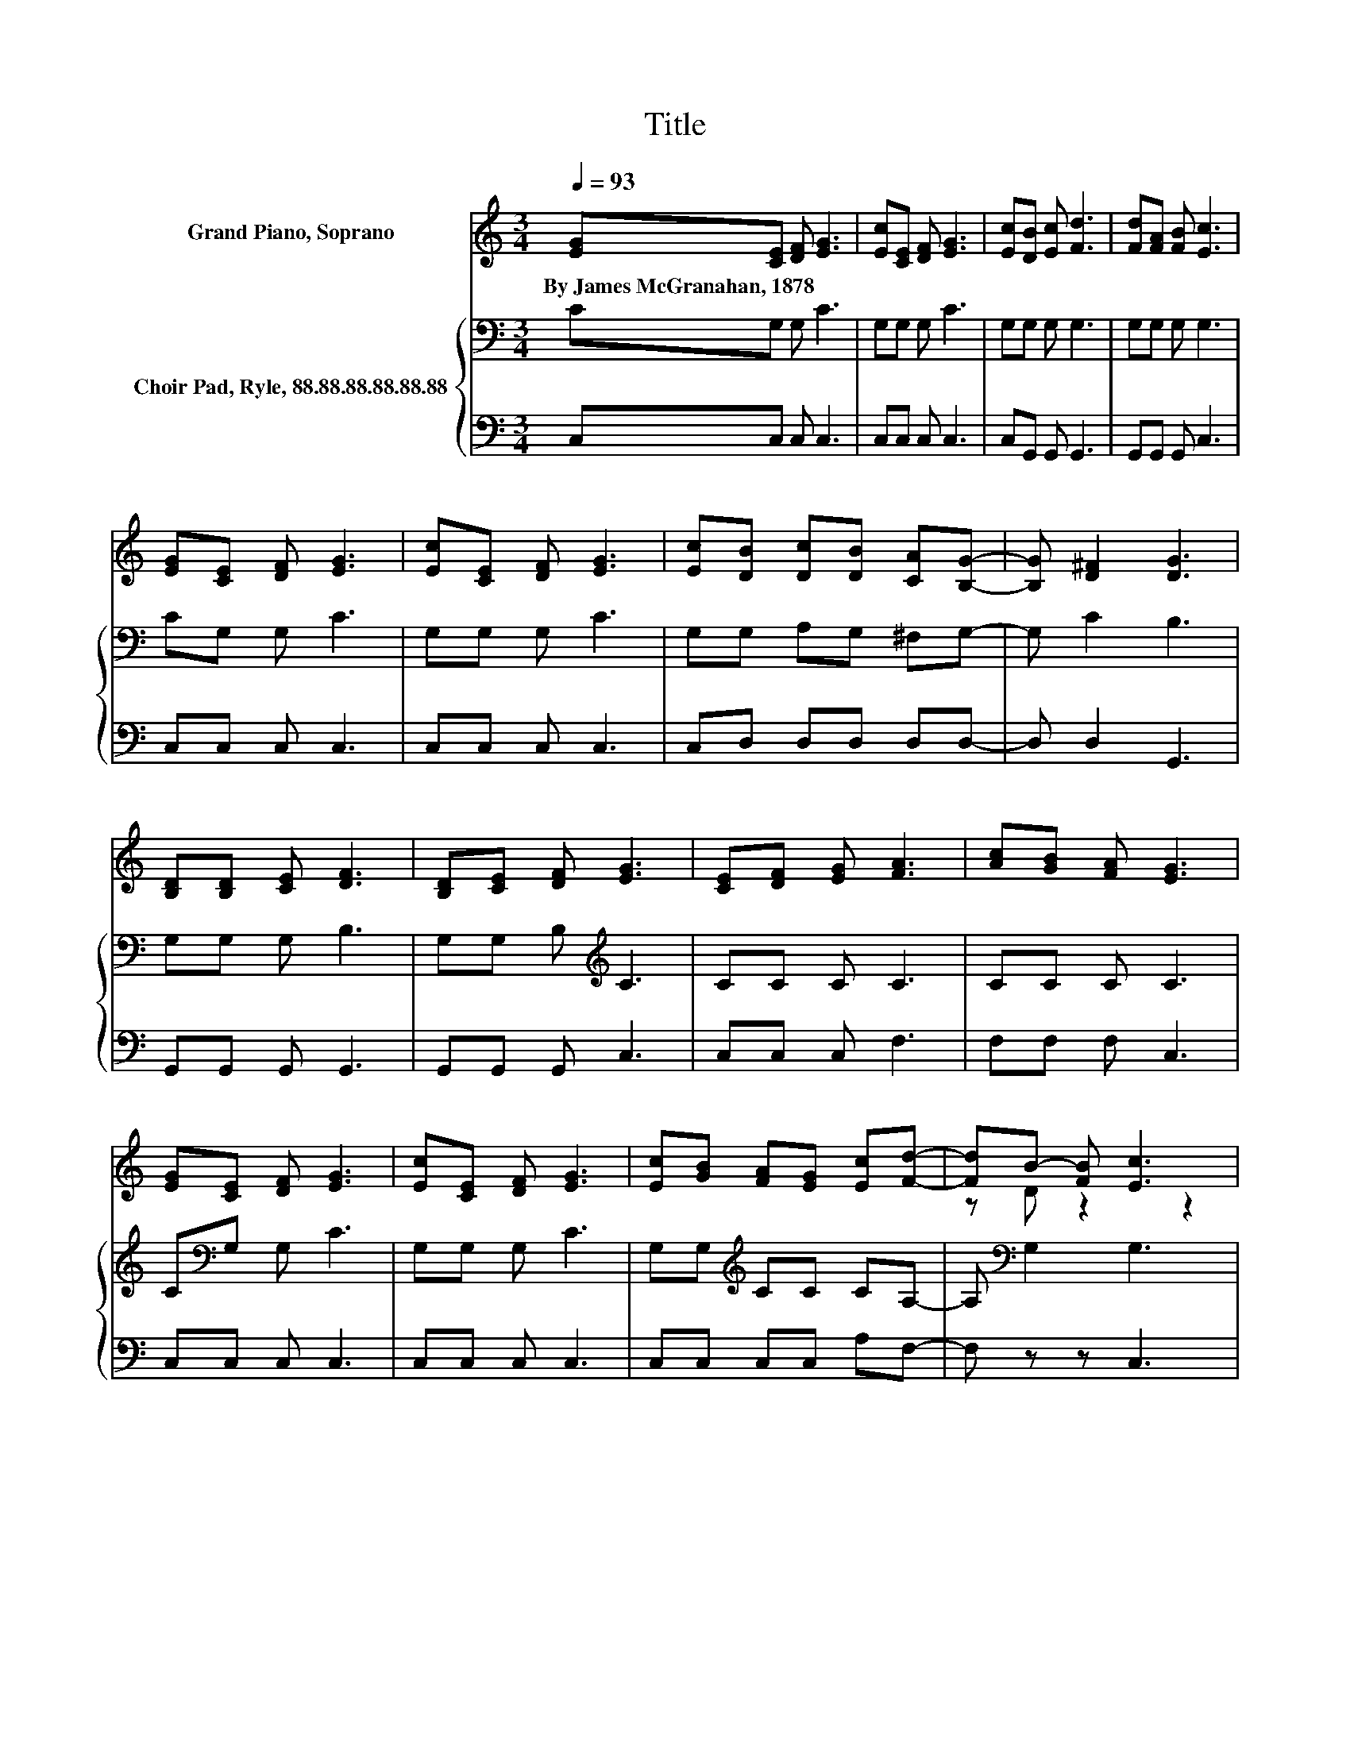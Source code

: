 X:1
T:Title
%%score ( 1 2 ) { 3 | 4 }
L:1/8
Q:1/4=93
M:3/4
K:C
V:1 treble nm="Grand Piano, Soprano"
V:2 treble 
V:3 bass nm="Choir Pad, Ryle, 88.88.88.88.88.88"
V:4 bass 
V:1
 [EG][CE] [DF] [EG]3 | [Ec][CE] [DF] [EG]3 | [Ec][DB] [Ec] [Fd]3 | [Fd][FA] [FB] [Ec]3 | %4
w: By~James~McGranahan,~1878 * * *||||
 [EG][CE] [DF] [EG]3 | [Ec][CE] [DF] [EG]3 | [Ec][DB] [Dc][DB] [CA][B,G]- | [B,G] [D^F]2 [DG]3 | %8
w: ||||
 [B,D][B,D] [CE] [DF]3 | [B,D][CE] [DF] [EG]3 | [CE][DF] [EG] [FA]3 | [Ac][GB] [FA] [EG]3 | %12
w: ||||
 [EG][CE] [DF] [EG]3 | [Ec][CE] [DF] [EG]3 | [Ec][GB] [FA][EG] [Ec][Fd]- | [Fd]B- [FB] [Ec]3 | %16
w: ||||
 G[GB] [Ec] [Gd]3 | G[FA] [FB] [Ec]3 | G[GB] [Ec] [Gd]3 | G[FA] [FB] [Ec]3 | [EG][CE] [DF] [EG]3 | %21
w: |||||
 [Ec][CE] [DF] [EG]3 | [Ec][GB] [FA][EG] [Ec][Fd]- | [Fd]B- [FB] [Ec]3- | [Ec]4 z2 |] %25
w: ||||
V:2
 x6 | x6 | x6 | x6 | x6 | x6 | x6 | x6 | x6 | x6 | x6 | x6 | x6 | x6 | x6 | z D z2 z2 | x6 | x6 | %18
 x6 | x6 | x6 | x6 | x6 | z D z2 z2 | x6 |] %25
V:3
 CG, G, C3 | G,G, G, C3 | G,G, G, G,3 | G,G, G, G,3 | CG, G, C3 | G,G, G, C3 | G,G, A,G, ^F,G,- | %7
 G, C2 B,3 | G,G, G, B,3 | G,G, B,[K:treble] C3 | CC C C3 | CC C C3 | C[K:bass]G, G, C3 | %13
 G,G, G, C3 | G,G,[K:treble] CC CA,- | A,[K:bass] G,2 G,3 | B,D C B,3 | CC G, G,3 | %18
 B,[K:treble]D C B,3 | CC[K:bass] G, G,3 | CG, G, C3 | G,G, G, C3 | G,G, CC CA,- | A, G,2 G,3- | %24
 G,4 z2 |] %25
V:4
 C,C, C, C,3 | C,C, C, C,3 | C,G,, G,, G,,3 | G,,G,, G,, C,3 | C,C, C, C,3 | C,C, C, C,3 | %6
 C,D, D,D, D,D,- | D, D,2 G,,3 | G,,G,, G,, G,,3 | G,,G,, G,, C,3 | C,C, C, F,3 | F,F, F, C,3 | %12
 C,C, C, C,3 | C,C, C, C,3 | C,C, C,C, A,F,- | F, z z C,3 | G,G, G, G,3 | E,F, D, C,3 | %18
 G,G, G, G,3 | E,F, D, C,3 | C,C, C, C,3 | C,C, C, C,3 | C,C, C,C, A,F,- | F, z z C,3- | C,4 z2 |] %25


